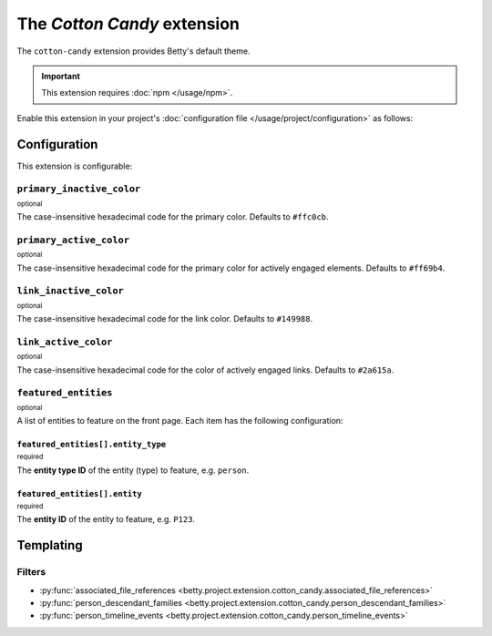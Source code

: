 The *Cotton Candy* extension
==========================
The ``cotton-candy`` extension provides Betty's default theme.

.. important::
    This extension requires :doc:`npm </usage/npm>`.

Enable this extension in your project's :doc:`configuration file </usage/project/configuration>` as follows:

.. tab-set::

   .. tab-item:: YAML

      .. code-block:: yaml

          extensions:
            cotton-candy: {}

   .. tab-item:: JSON

      .. code-block:: json

          {
            "extensions": {
              "cotton-candy": {}
            }
          }

Configuration
-------------
This extension is configurable:

.. tab-set::

   .. tab-item:: YAML

      .. code-block:: yaml

          extensions:
            cotton-candy:
              configuration:
                primary_inactive_color: '#ffc0cb'
                primary_active_color: '#ff69b4'
                link_inactive_color: '#149988'
                link_active_color: '#2a615a'
                featured_entities:
                  - entity_type: person
                    entity: P123
                  - entity_type: place
                    entity: Amsterdam

   .. tab-item:: JSON

      .. code-block:: json

          {
            "extensions": {
              "cotton-candy": {
                "configuration" : {
                  "primary_inactive_color": "#ffc0cb",
                  "primary_active_color": "#ff69b4",
                  "link_inactive_color": "#149988",
                  "link_active_color": "#2a615a",
                  "featured_entities": [
                    {
                      "entity_type": "person",
                      "entity": "P123"
                    },
                    {
                      "entity_type": "place",
                      "entity": "Amsterdam"
                    }
                  ],
                }
              }
            }
          }

``primary_inactive_color``
^^^^^^^^^^^^^^^^^^^^^^^^^^
:sup:`optional`

The case-insensitive hexadecimal code for the primary color. Defaults to ``#ffc0cb``.

``primary_active_color``
^^^^^^^^^^^^^^^^^^^^^^^^
:sup:`optional`

The case-insensitive hexadecimal code for the primary color for actively engaged elements. Defaults to ``#ff69b4``.

``link_inactive_color``
^^^^^^^^^^^^^^^^^^^^^^^
:sup:`optional`

The case-insensitive hexadecimal code for the link color. Defaults to ``#149988``.

``link_active_color``
^^^^^^^^^^^^^^^^^^^^^
:sup:`optional`

The case-insensitive hexadecimal code for the color of actively engaged links. Defaults to ``#2a615a``.

``featured_entities``
^^^^^^^^^^^^^^^^^^^^^
:sup:`optional`

A list of entities to feature on the front page. Each item has the following configuration:

``featured_entities[].entity_type``
~~~~~~~~~~~~~~~~~~~~~~~~~~~~~~~~~~~
:sup:`required`

The **entity type ID** of the entity (type) to feature, e.g. ``person``.

``featured_entities[].entity``
~~~~~~~~~~~~~~~~~~~~~~~~~~~~~~
:sup:`required`

The **entity ID** of the entity to feature, e.g. ``P123``.

Templating
----------

Filters
^^^^^^^

- :py:func:`associated_file_references <betty.project.extension.cotton_candy.associated_file_references>`
- :py:func:`person_descendant_families <betty.project.extension.cotton_candy.person_descendant_families>`
- :py:func:`person_timeline_events <betty.project.extension.cotton_candy.person_timeline_events>`
